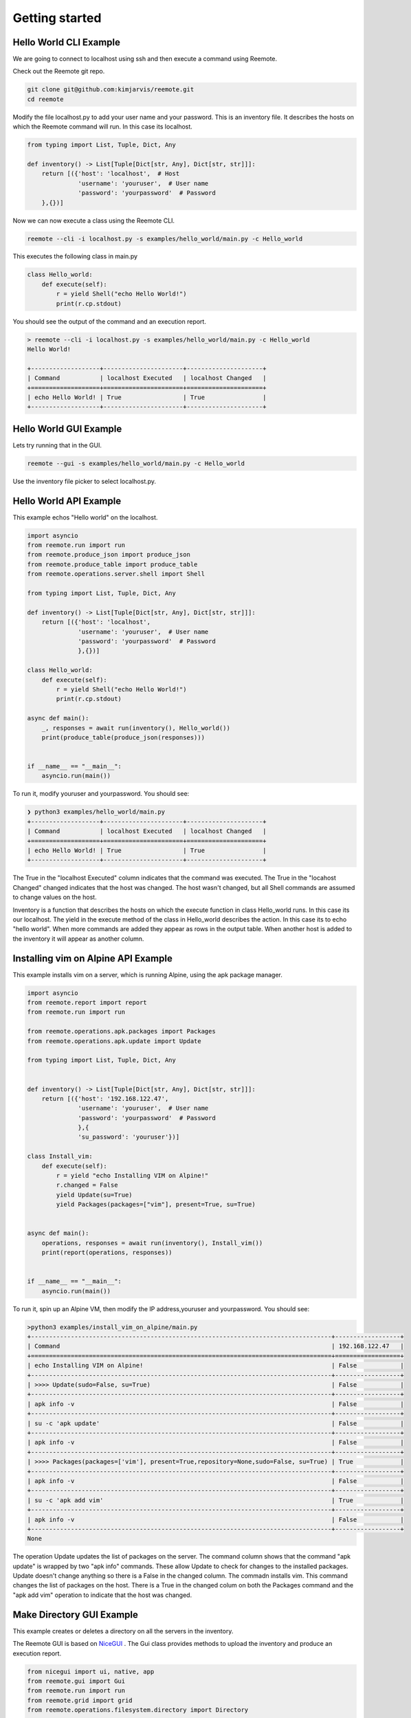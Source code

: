 Getting started
===============

Hello World CLI Example
-----------------------

We are going to connect to localhost using ssh and then execute a command using Reemote.

Check out the Reemote git repo.

.. code-block:: bash

   git clone git@github.com:kimjarvis/reemote.git
   cd reemote

Modify the file localhost.py to add your user name and your password.  This is an inventory file.
It describes the hosts on which the Reemote command will run.  In this case its localhost.

.. code-block:: bash

    from typing import List, Tuple, Dict, Any

    def inventory() -> List[Tuple[Dict[str, Any], Dict[str, str]]]:
        return [({'host': 'localhost',  # Host
                  'username': 'youruser',  # User name
                  'password': 'yourpassword'  # Password
        },{})]

Now we can now execute a class using the Reemote CLI.

.. code-block:: bash

    reemote --cli -i localhost.py -s examples/hello_world/main.py -c Hello_world

This executes the following class in main.py

.. code-block:: bash

    class Hello_world:
        def execute(self):
            r = yield Shell("echo Hello World!")
            print(r.cp.stdout)

You should see the output of the command and an execution report.

.. code-block:: bash

    > reemote --cli -i localhost.py -s examples/hello_world/main.py -c Hello_world
    Hello World!

    +-------------------+----------------------+---------------------+
    | Command           | localhost Executed   | localhost Changed   |
    +===================+======================+=====================+
    | echo Hello World! | True                 | True                |
    +-------------------+----------------------+---------------------+

Hello World GUI Example
-----------------------

Lets try running that in the GUI.

.. code-block:: bash

    reemote --gui -s examples/hello_world/main.py -c Hello_world

Use the inventory file picker to select localhost.py.

.. image:: gui_localhost.png
   :width: 100%
   :align: center
   :alt: GUI Demo Screenshot

Hello World API Example
-----------------------

This example echos "Hello world" on the localhost.

.. code-block:: python

    import asyncio
    from reemote.run import run
    from reemote.produce_json import produce_json
    from reemote.produce_table import produce_table
    from reemote.operations.server.shell import Shell

    from typing import List, Tuple, Dict, Any

    def inventory() -> List[Tuple[Dict[str, Any], Dict[str, str]]]:
        return [({'host': 'localhost',
                  'username': 'youruser',  # User name
                  'password': 'yourpassword'  # Password
                  },{})]

    class Hello_world:
        def execute(self):
            r = yield Shell("echo Hello World!")
            print(r.cp.stdout)

    async def main():
        _, responses = await run(inventory(), Hello_world())
        print(produce_table(produce_json(responses)))


    if __name__ == "__main__":
        asyncio.run(main())

To run it, modify youruser and yourpassword.  You should see:

.. code-block:: bash

    ❯ python3 examples/hello_world/main.py
    +-------------------+----------------------+---------------------+
    | Command           | localhost Executed   | localhost Changed   |
    +===================+======================+=====================+
    | echo Hello World! | True                 | True                |
    +-------------------+----------------------+---------------------+

The True in the "localhost Executed" column indicates that the command was executed.
The True in the "locahost Changed" changed indicates that the host was changed.  The host wasn't changed,
but all Shell commands are assumed to change values on the host.

Inventory is a function that describes the hosts on which the execute function in class Hello_world
runs.  In this case its our localhost.  The yield in the execute method of the class in Hello_world describes the
action.  In this case its to echo "hello world".  When more commands
are added they appear as rows in the output table.  When another host is added to the inventory it will
appear as another column.

Installing vim on Alpine API Example
------------------------------------

This example installs vim on a server, which is running Alpine, using the apk package manager.

.. code-block:: python

    import asyncio
    from reemote.report import report
    from reemote.run import run

    from reemote.operations.apk.packages import Packages
    from reemote.operations.apk.update import Update

    from typing import List, Tuple, Dict, Any


    def inventory() -> List[Tuple[Dict[str, Any], Dict[str, str]]]:
        return [({'host': '192.168.122.47',
                  'username': 'youruser',  # User name
                  'password': 'yourpassword'  # Password
                  },{
                  'su_password': 'youruser'})]

    class Install_vim:
        def execute(self):
            r = yield "echo Installing VIM on Alpine!"
            r.changed = False
            yield Update(su=True)
            yield Packages(packages=["vim"], present=True, su=True)


    async def main():
        operations, responses = await run(inventory(), Install_vim())
        print(report(operations, responses))


    if __name__ == "__main__":
        asyncio.run(main())

To run it, spin up an Alpine VM, then modify the IP address,youruser and yourpassword.  You should see:

.. code-block:: bash

    >python3 examples/install_vim_on_alpine/main.py
    +-----------------------------------------------------------------------------------+------------------+
    | Command                                                                           | 192.168.122.47   |
    +===================================================================================+==================+
    | echo Installing VIM on Alpine!                                                    | False            |
    +-----------------------------------------------------------------------------------+------------------+
    | >>>> Update(sudo=False, su=True)                                                  | False            |
    +-----------------------------------------------------------------------------------+------------------+
    | apk info -v                                                                       | False            |
    +-----------------------------------------------------------------------------------+------------------+
    | su -c 'apk update'                                                                | False            |
    +-----------------------------------------------------------------------------------+------------------+
    | apk info -v                                                                       | False            |
    +-----------------------------------------------------------------------------------+------------------+
    | >>>> Packages(packages=['vim'], present=True,repository=None,sudo=False, su=True) | True             |
    +-----------------------------------------------------------------------------------+------------------+
    | apk info -v                                                                       | False            |
    +-----------------------------------------------------------------------------------+------------------+
    | su -c 'apk add vim'                                                               | True             |
    +-----------------------------------------------------------------------------------+------------------+
    | apk info -v                                                                       | False            |
    +-----------------------------------------------------------------------------------+------------------+
    None

The operation Update updates the list of packages on the server.  The command column shows
that the command "apk update" is wrapped by two "apk info" commands.  These allow Update to check for
changes to the installed packages.  Update doesn't change anything so there is
a False in the changed column.  The commadn installs vim.  This command changes the
list of packages on the host.  There is a True in the changed colum on both the Packages command and
the "apk add vim" operation to indicate that the host was changed.

.. _gui-example:

Make Directory GUI Example
--------------------------

This example creates or deletes a directory on all the servers in the inventory.

.. image:: gui_demo.png
   :width: 100%
   :align: center
   :alt: GUI Demo Screenshot

The Reemote GUI is based on `NiceGUI <https://nicegui.io>`_ .  The Gui class provides methods to upload the
inventory and produce an execution report.

.. code-block:: python

    from nicegui import ui, native, app
    from reemote.gui import Gui
    from reemote.run import run
    from reemote.grid import grid
    from reemote.operations.filesystem.directory import Directory


    async def Control_directory(gui):
        operations, responses = await run(app.storage.user["inventory"],
                                          Directory(path="/tmp/mydir", present=app.storage.user["present"], su=True))
        app.storage.user["columnDefs"],app.storage.user["rowData"] = grid(operations, responses)
        gui.execution_report.refresh()

    @ui.page('/')
    def page():
        gui = Gui()
        gui.upload_inventory()
        ui.switch('Directory /tmp/mydir is present on hosts', value=False).bind_value(app.storage.user, 'present')
        ui.button('Run', on_click=lambda: Control_directory(gui))
        gui.execution_report()


    ui.run(title="Manage directory", reload=False, port=native.find_open_port(),
           storage_secret='private key to secure the browser session cookie')


The Gui class contains elements to upload the inventory and to display a report of the execution on the hosts. On the web page
the boolean value of the switch is written to application storage.
The function Control_directory runs the Directory operation.  The present parameter is read from application storage.

